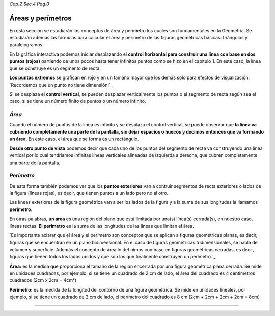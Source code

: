 *Cap.2 Sec.4 Pag.0*

Áreas y perímetros
===============================================================================

En esta sección se estudiarán los conceptos de área y perímetro los cuales son
fundamentales en la Geometría. Se estudiarán además las fórmulas para calcular
el área y perímetro de las figuras geométricas básicas: triángulos y
paralelogramos.

En la gráfica interactiva podemos iniciar desplazando el **control horizontal
para construir una línea con base en dos puntos (rojos)** partiendo de unos
pocos hasta tener infinitos puntos como se hizo en el capítulo 1. En este caso,
la línea que se construye es un segmento de recta.

**Los puntos extremos** se grafican en rojo y en un tamaño mayor que los demás
solo para efectos de visualización. `Recordemos que un punto no tiene dimensión!`_

Si se desplaza el **control vertical**, se pueden desplazar verticalmente los
puntos o el segmento de recta según sea el caso, si se tiene un número finito
de puntos o un número infinito.

*Área*
------

Cuando el número de puntos de la línea es infinito y se desplaza el control
vertical, se puede observar que **la línea va cubriendo completamente una parte
de la pantalla, sin dejar espacios o huecos y decimos entonces que va formando
un área.** En este caso, el área que se forma es un rectángulo.

**Desde otro punto de vista** podemos decir que cada uno de los puntos del
segmento de recta va construyendo una línea vertical por lo cual tendríamos
infinitas líneas verticales alineadas de izquierda a derecha, que cubren
completamente una parte de la pantalla.

*Perímetro*
-----------

De esta forma también podemos ver que los **puntos exteriores** van a contruir
segmentos de recta exteriores o lados de la figura (líneas rojas), es decir,
que tienen puntos a un lado pero no al otro.

Las líneas exteriores de la figura geométrica van a ser los lados de la figura
y a la suma de sus longitudes la llamamos **perímetro**.

En otras palabras, **un área** es una región del plano que está limitada por
una(s) línea(s) cerrada(s), en nuestro caso, líneas rectas. **El perímetro** es
la suma de las longitudes de las líneas que limitan el área.

`Es importante aclarar que el área y el perímetro son conceptos que se aplican
a figuras geométricas planas, es decir, figuras que se encuentran en un plano
bidimensional. En el caso de figuras geométricas tridimensionales, se habla de
volumen y superficie. Además el concepto de área lo definimos con base en 
figuras geométricas cerradas, es decir, figuras que tienen todos los lados
unidos y que son los que finalmente construyen un perímetro.`_

**Área:** es la medida que proporciona el tamaño de la región encerrada por una
figura geométrica plana cerrada. Se mide en unidades cuadradas, por ejemplo,
si se tiene un cuadrado de 2 cm de lado, el área del cuadrado es 4 centimetros
cuadrados (2cm x 2cm = 4cm²)

**Perímetro:** es la medida de la longitud del contorno de una figura geométrica.
Se mide en unidades lineales, por ejemplo, si se tiene un cuadrado de 2 cm de
lado, el perímetro del cuadrado es 8 cm (2cm + 2cm + 2cm + 2cm = 8cm)

----

